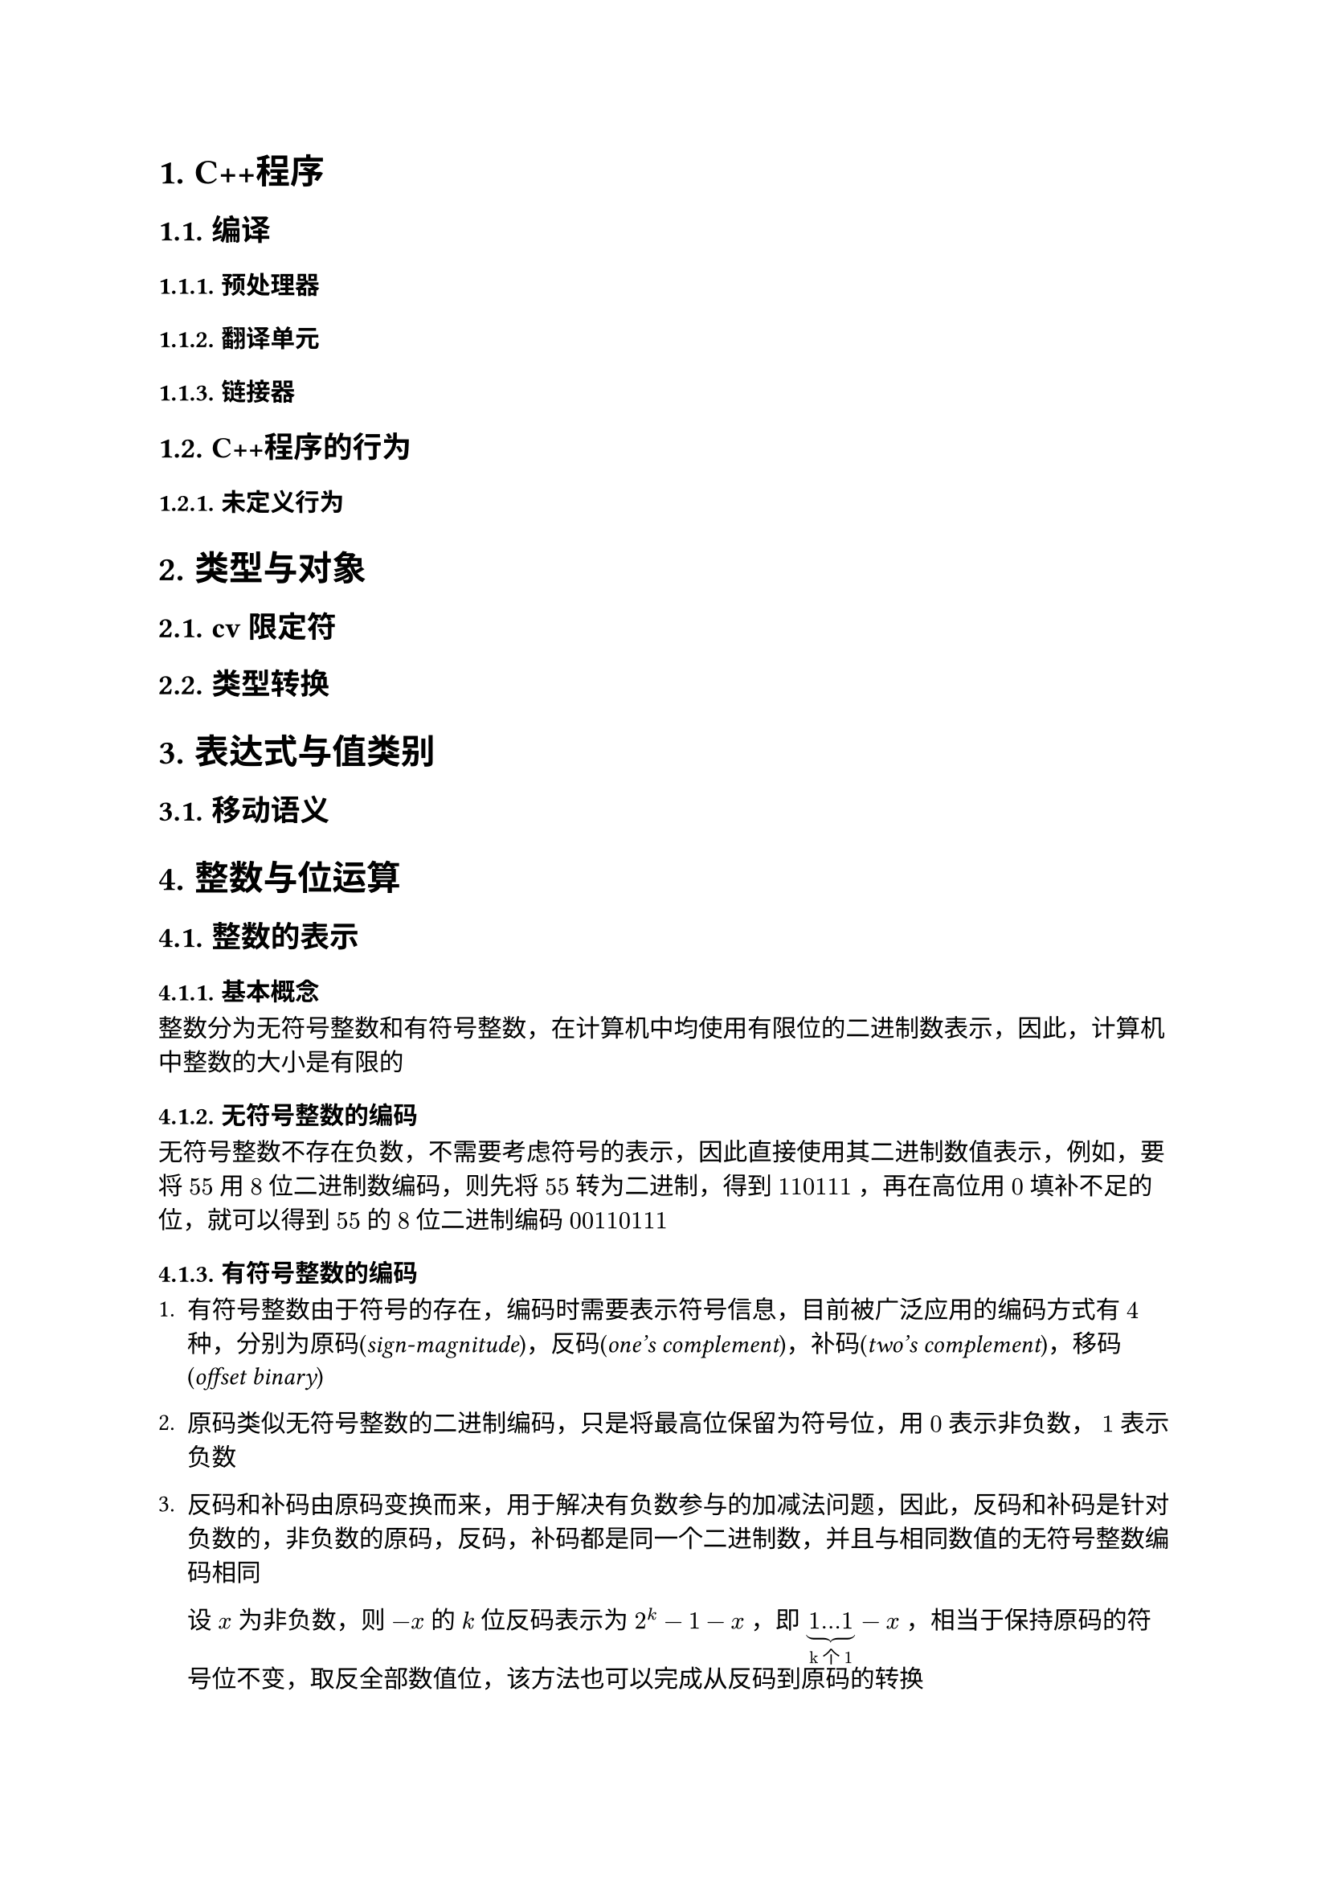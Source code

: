 #set text(font: ("Linux Libertine", "Noto Sans SC"))

#show raw: set text(font: ("Fira Code", "Noto Sans SC"), features: (calt: 0), lang: "cpp")


#show raw.where(block: false, lang: "cpp"): box.with(
  fill: luma(240),
  inset: (x: 2pt, y: 0pt),
  outset: (y: 3pt),
  radius: 2pt
)

#show heading.where(): set heading(numbering: "1.")

#let spacing = h(0.25em, weak: true)
#show math.equation.where(block: false): it => spacing + it + spacing

= C++程序
== 编译
=== 预处理器
=== 翻译单元
=== 链接器
== C++程序的行为
=== 未定义行为
= 类型与对象
== cv限定符
== 类型转换
= 表达式与值类别
== 移动语义
= 整数与位运算
== 整数的表示
=== 基本概念
整数分为无符号整数和有符号整数，在计算机中均使用有限位的二进制数表示，因此，计算机中整数的大小是有限的
=== 无符号整数的编码
无符号整数不存在负数，不需要考虑符号的表示，因此直接使用其二进制数值表示，例如，要将$55$用$8$位二进制数编码，则先将$55$转为二进制，得到$110111$，再在高位用$0$填补不足的位，就可以得到$55$的$8$位二进制编码$00110111$
=== 有符号整数的编码
+ 有符号整数由于符号的存在，编码时需要表示符号信息，目前被广泛应用的编码方式有$4$种，分别为原码(_sign-magnitude_)，反码(_one's complement_)，补码(_two's complement_)，移码(_offset binary_)

+ 原码类似无符号整数的二进制编码，只是将最高位保留为符号位，用$0$表示非负数，$1$表示负数

+ 反码和补码由原码变换而来，用于解决有负数参与的加减法问题，因此，反码和补码是针对负数的，非负数的原码，反码，补码都是同一个二进制数，并且与相同数值的无符号整数编码相同

  设$x$为非负数，则$-x$的$k$位反码表示为$2^k - 1 - x$，即$underbrace(1...1, "k个1") - x$，相当于保持原码的符号位不变，取反全部数值位，该方法也可以完成从反码到原码的转换

  设$x$为非负数，则$-x$的$k$位补码表示为$2^k - x$，即$1underbrace(0...0, "k个0") - x$，相当于保持原码的符号位不变，取反全部数值位并在最低位$+1$，同时忽略最高位的进位，该方法也可以完成从补码到原码的转换

  补码统一了加减法，大大简化了硬件的复杂度和制造难度，因此，现在绝大多数计算机系统中都使用补码表示整数
  
+ 移码由补码变换而来，用于表示浮点数，此处不深入讨论该问题
== 位运算的注意点
+ 位运算的操作数都是整数，实际参与位运算的是整数的补码

+ 位运算符共$6$个，优先级从高到低排序如下
  + $~$
  + $>>, <<$
  + $\&$
  + $arrowhead.t$
  + $|$
+ 二元位运算符均具有左结合性
== 按位逻辑运算
=== 按位非 <chapter5.2.1>
+ $~$运算符，一元

+ 记$a_i$为$a$补码的第$i$位，$~a$表示对每一个$a_i$做逻辑非运算，相当于取反$a$的每一位，因此也叫按位取反运算，例如$ ~ space & 10110011\ = & overline(01001100) $

+ 基本性质
  - $~a + 1 = -a$
=== 按位与
+ $\&$运算符，二元

+ 记$a_i,b_i$分别为$a,b$补码的第$i$位，$a space \& space b$表示对每一组$a_i,b_i$做逻辑与运算，例如$ & 10110011\ \& space & 01101101\ = & overline(00100001) $

+ 基本性质
  - $a space \& space b = b space \& space a$
  - $a space \& space (b space \& space c) = (a space \& space b) space \& space c$
  - $a space \& space a = a$
  - $a space \& space 0 = 0$
  - $a space \& space ~0 = a$
=== 按位异或 <chapter5.2.3>
+ $arrowhead.t$运算符，二元

+ 记$a_i,b_i$分别为$a,b$补码的第$i$位，$a arrowhead.t b$表示对每一组$a_i,b_i$做逻辑异或运算，例如$ & 10110011\ arrowhead.t space & 01101101\ = & overline(11011110) $
+ 基本性质 
  - $a arrowhead.t b = b arrowhead.t a$
  - $a arrowhead.t (b arrowhead.t c) = (a arrowhead.t b) arrowhead.t c$
  - $a arrowhead.t a = 0$
  - $a arrowhead.t 0 = a$
  - $a arrowhead.t ~0 = ~a$
=== 按位或
+ $|$运算符，二元

+ 记$a_i,b_i$分别为$a,b$补码的第$i$位，$a | b$表示对每一组$a_i,b_i$做逻辑或运算，例如$ & 10110011\ | & 01101101\ = & overline(11111111) $

+ 基本性质
  - $a | b = b | a$
  - $a | (b | c) = (a | b) | c$
  - $a | a = a$
  - $a | 0 = a$
  - $a | ~0 = ~0$
== 移位运算
=== 按位左移 <chapter5.3.1>
+ $<<$运算符，二元

+ $a << i$表示将$a$的补码整体左移$i$位，在右侧补$i$位$0$，并丢弃左侧超出位数范围的$i$位
  
  例如，$00111011 << 4$表示将$8$位整数$00111011$左移$4$位，在右侧补$4$位$0$，并丢弃左侧超出$8$位的范围的$0011$，得到结果$cancel(0011)10110000$，即$10110000$

+ $i$必须满足$0 <= i < a "的补码位数"$，否则行为未定义

+ 整数是定点数，左移相当于将小数点右移，在二进制下，小数点右移$i$位相当于将原数乘上$2^i$，即$ a << i = a times 2^i $

+ 在C++20之前，只有当$a >= 0$时才能对$a$进行按位左移运算，若$a < 0$，则行为未定义，详见#link("https://en.cppreference.com/w/cpp/language/operator_arithmetic#Built-in_bitwise_shift_operators")[*_Built-in bitwise shift operators_*]
=== 按位右移 <charpter3.4.2>
+ $>>$运算符，二元

+ $a >> i$表示将$a$的补码整体右移$i$位，如果$a >= 0$，则在左侧补$i$位$0$，如果$a < 0$，则在左侧补$i$位$1$，从而保持$a$的符号不变，并丢弃右侧超出位数范围的$i$位，这一右移规则称为算术右移
  
  例如，$10111011 >> 4$表示将$8$位整数$10111011$右移$4$位，在左侧补$4$位$1$，并丢弃右侧超出$8$位范围的$1011$，得到结果$11111011cancel(1011)$，即$11111011$

+ $i$必须满足$0 <= i < a "的补码位数"$，否则行为未定义

+ 整数是定点数，右移相当于将小数点左移，在二进制下，小数点左移$i$位相当于将原数除以$2^i$，此处还要将结果向$-oo$取整，即$ a >> i = floor(a / 2^i) $
== 综合应用
=== 交换$x,y$
利用按位异或的性质(*_@chapter5.2.3[]_*)，可以得到如下过程
$ x &:= x arrowhead.t y\ 
y &:= y arrowhead.t x = y arrowhead.t (x arrowhead.t y) = x\
x &:= x arrowhead.t y = (x arrowhead.t y) arrowhead.t x = y $
该过程实现了$x,y$的交换，并且无需借助临时变量，但要注意，若$x,y$属于同一内存，则相当于进行了$3$次$x := x arrowhead.t x$，导致该内存变为$0$

代码实现如下
```cpp
void Swap(int& x, int& y) {
    x ^= y;
    y ^= x;
    x ^= y;
}
```
=== 输出$x$的补码
根据按位左移运算的定义(*_@chapter5.3.1[]_*)，$1 << i$可以得到一个第$i + 1$位为$1$，其余位为$0$的数，因此，它可以作为掩码屏蔽$x$的其他位，只得到$x$第$i + 1$位的信息，如果$x space \& space (1 << i)$计算结果为$0$，则表示$x$第$i + 1$位上是$0$，否则表示$x$第$i + 1$位上是$1$

假设$x$是$32$位整数，则代码实现如下：
```cpp
int bits = 32;
for (int i = bits - 1; i >= 0; --i) {
    std::cout << (x & (1 << i) ? 1 : 0);
}
```
=== 提取$x$最低的$1$位 <chapter5.4.3>
通过观察可以发现，$n - 1$表示将$n$的补码从最低的$1$位开始取反，例如
$ 
  000underline(10000) - 1 &= 000underline(01111)\ 
  000000underline(10) - 1 &= 000000underline(01)\
  0101underline(1000) - 1 &= 0101underline(0111) 
$也就是说，$-1$可以将形如$...underline(10...0)$的二进制数转换为形如$...underline(01...1)$的二进制数，那么反过来，$+1$可以实现从$...underline(01...1)$到$...underline(10...0)$的转换，这一性质与按位取反运算结合就可以实现部分取反，将取反操作截至最低的$1$位之前

令$x := 11010underline(100)$，则$~x = 00101underline(011), space ~x + 1 = 00101underline(100)$，利用$x space \& space ~x + 1$即可以消去多余的高位，提取出最低的$1$位，得到$00000100$

根据按位取反运算的性质(*_@chapter5.2.1[]_*)，$x space \& space -x$的效果与$x space \& space ~x + 1$相同

代码实现如下
```cpp
int lowbit = x & ~x + 1;
```
或
```cpp
int lowbit = x & -x;
```
=== 删除$x$最低的$1$位 <chapter5.4.4>
该问题相当于提取$x$最低的$1$位之前的位，结合(*_@chapter5.4.3[]_*)，令$x := underline(10110)100$，则$x - 1 = underline(10110)011$，易知$x space \& space (x - 1)$能够达成这一效果

代码实现如下
```cpp
int x1 = x & (x - 1);
```
=== 统计$x$补码中$1$的数量
- 方法1

  由(*_@chapter5.4.4[]_*) 可知，$x space \& space (x - 1)$可以删除$x$最低的$1$位，因此只要删除$x$中所有的$1$，并统计删除的次数，即可计算出$x$补码中$1$的数量

  代码实现如下
  ```cpp
  int Popcount(int x) {
      int cnt = 0;
      while (x) {
          x &= x - 1;
          ++cnt;
      }
      return cnt;
  }
  ``` 

- 方法2
  
  从C++20开始，可使用标准库提供的#link("https://en.cppreference.com/w/cpp/numeric/popcount")[*_std::popcount_*]函数直接计算出结果
=== 判断$x$是否为$2$的幂
当$x <= 0$时，$x$显然不是$2$的幂，当$x > 0$时，如果$x$是$2$的幂，根据按位左移运算的性质(*_@chapter5.3.1[]_*)，$x$可以表示为$1 << i$的形式，即$x$的补码中只有一位是$1$，其余位都是$0$，因此，只需要考虑无符号整数$x$，并特判$x = 0$的情况，下列代码都保证$x$是无符号整数，或是满足$x >= 0$的有符号整数

- 方法1

    结合(*_@chapter5.4.3[]_*)可知，当$x$是$2$的幂时，$x$与$x - 1$做按位与运算的结果是$0$

    代码实现如下
    ```cpp 
    if (x && !(x & (x - 1))) {
        // 是 2 的幂
    }
    ```

- 方法2
    
    结合(*_@chapter5.4.3[]_*)可知，当$x$是$2$的幂时，$x$提取出的最低的$1$位与$x$本身相等

    代码实现如下
    ```cpp 
    if (x && x == (x & ~x + 1)) {
        // 是 2 的幂
    }
    ```
    或
    ```cpp 
    if (x && x == (x & -x)) {
        // 是 2 的幂
    }
    ```
- 方法3

    从C++20开始，可使用标准库提供的#link("https://en.cppreference.com/w/cpp/numeric/has_single_bit")[*_std::has_single_bit_*]函数直接进行判断
=== 计算$x$的绝对值
假设$x$是$32$位整数，若$x$是正数，则$x >> 31 = 0$，若$x$是负数，则$x >> 31 = -1$，设$"mask" := x >> 31$，由按位取反运算的性质(*_@chapter5.2.1[]_*)可知，$x$的相反数可由$~x + 1$得到，由按位异或运算的性质(*_@chapter5.2.3[]_*)可知，$x space arrowhead.t space -1 = ~x$，因此，当$x$是负数时，$(x space arrowhead.t "mask") - "mask" = -x$，当$x$是正数时，$(x space arrowhead.t "mask") - "mask" = x$，可以使用该式计算$x$的绝对值

代码实现如下：
```cpp
int Abs(int x) {
    int bits = 32;
    int mask = x >> bits - 1;
    return (x ^ mask) - mask;
}
```
=== 用位运算实现整数四则运算
+ 加法
  
  通过观察可以发现，$a arrowhead.t b$的结果是$a,b$无进位加法的结果，而$a space \& space b$的结果是$a, b$加法的进位信息，例如
  $ 
    & 01001011 quad quad && 01001011\ 
    arrowhead.t space & 00111010 quad quad \& space && 00111010\ 
    = & overline(01110001) quad quad = && overline(00001010)
  $
  由于进位是需要加到更高位上的，还要将$a space \& space b$得到的进位信息左移$1$位处理
  
  只要存在进位，就说明加法还没有完成，如此，我们就得到了新的加数$a' := a arrowhead.t b, space b' := (a space \& space b) << 1$，将相同的规则应用在$a', b'$上，可以产生新的加数，重复执行这一过程，直到不需要再进位，即$(a space \& space b) << 1 = 0$

  代码实现如下
  ```cpp
  int Add(int a, int b) {
      int sum = 0;
      while (b) {
          sum = a ^ b;
          b = (a & b) << 1;
          a = sum;
      }
      return a;
  }
  ```
  注意返回值应当是$a$，而不是$"sum"$，当$b$初始值为$0$时，返回$"sum"$会得到错误结果
+ 减法

  根据$a - b = a + (-b)$和按位取反运算的性质(*_@chapter5.2.1[]_*)，减法可以转换为加法实现

  代码实现如下
  ```cpp
  int Subtract(int a, int b) {
      return Add(a, Add(~b, 1));
  }
  ```
+ 乘法
  
  假设$a, b$均为$8$位无符号整数，$a = 11011011, b = 10110001$，则$a * b$的运算过程如下

  $#{let i = 0; while i < 34 {[$space.fig$]; i += 1;}} 11011011\
  #{let i = 0; while i < 32 {[$space.fig$]; i += 1;}} * #h(3pt) 10110001\
  #{let i = 0; while i < 34 {[$space.fig$]; i += 1;}} overline(11011011)\
  #{let i = 0; while i < 33 {[$space.fig$]; i += 1;}} 00000000 #h(2pt) dots.v \
  #{let i = 0; while i < 32 {[$space.fig$]; i += 1;}} 00000000 #h(2pt) dots.v #{let i = 0; while i < 1 {[$#h(3pt) dots.v$]; i += 1;}}\
  #{let i = 0; while i < 31 {[$space.fig$]; i += 1;}} 00000000 #h(2pt) dots.v #{let i = 0; while i < 2 {[$#h(3pt) dots.v$]; i += 1;}}\
  #{let i = 0; while i < 30 {[$space.fig$]; i += 1;}} 11011011 #h(2pt) dots.v #{let i = 0; while i < 3 {[$#h(3pt) dots.v$]; i += 1;}}\
  #{let i = 0; while i < 29 {[$space.fig$]; i += 1;}} 11011011 #h(2pt) dots.v #{let i = 0; while i < 4 {[$#h(3pt) dots.v$]; i += 1;}}\
  #{let i = 0; while i < 28 {[$space.fig$]; i += 1;}} 00000000 #h(2pt) dots.v #{let i = 0; while i < 5 {[$#h(3pt) dots.v$]; i += 1;}}\
  #{let i = 0; while i < 27 {[$space.fig$]; i += 1;}} 11011011 #h(2pt) dots.v #{let i = 0; while i < 6 {[$#h(3pt) dots.v$]; i += 1;}}\
  #{let i = 0; while i < 34 {[$space.fig$]; i += 1;}} overline(01101011) = (107)_10$
  
  从低位到高位，每次使用$b$的一位$b_i$与$a$整体相乘，得到一个部分积，如果$b_i$是$0$，则该部分积是$0$，如果$b_i$是$1$，则该部分积是$a$，之后将该部分积左移，使其末位与$b_i$对齐，右侧补$0$，如此得到所有的部分积后，将它们累加起来并丢弃超出范围的位，就得到了$a * b$的积
  
  可以看出，乘法的本质也是加法，可以利用移位运算将乘法转换为加法计算，每次得到部分积后，将$a$左移$1$位，将$b$右移$1$位，直到计算完所有的部分积，即$b = 0$

  代码实现如下
  ```cpp
  int Multiply(int a, int b) {
      int ans = 0;
      while (b) {
          if (b & 1) {
              ans = Add(ans, a);
          }
          a <<= 1;
          b >>= 1;
      }
      return ans;
  }
  ```
  根据(*_@charpter3.4.2[]_*)，对负数执行按位右移运算会在左侧补$1$，因此该算法不支持$b < 0$的情况
  
  假设$a, b$都是$32$位有符号整数，加入符号处理后的代码实现如下
  ```cpp
  int Multiply(int a, int b) {
      int bits = 32;
      int sign_a = a >> Add(bits, ~0);
      int sign_b = b >> Add(bits, ~0);
      a = Add(a ^ sign_a, Add(~sign_a, 1));
      b = Add(b ^ sign_b, Add(~sign_b, 1));
      int ans = 0;
      while (b) {
          if (b & 1) {
              ans = Add(ans, a);
          }
          a <<= 1;
          b >>= 1;
      }
      return sign_a ^ sign_b ? Add(~ans, 1) : ans;
  }
  ```
+ 除法

  代码实现如下
  ```cpp
  int Divide(int a, int b) {
      
  }
  ```
= 指针与数组
== 原始指针
=== 概念
+ 提到“指针”一词时，通常表示的是指向对象的原始指针(_raw pointer_)，也叫裸指针(_naked pointer_)，即类型为```cpp T *``` 的对象，它们的作用是保存```cpp T```类型对象的地址，因为地址的长度是固定的，只与机器字长有关，所以指针占用的内存大小也只与机器字长有关，与```cpp T```无关，例如，在32位和64位CPU上，指针分别占4个字节和8个字节

+ 写法上，```cpp *``` 可以紧贴着```cpp T```写，即```cpp T*```

+ 空指针(_null pointer_)，指值为空指针常量```cpp nullptr```的指针

+ 野指针(_wild pointer_)，指值未知的指针

+ 哨兵指针，也称为尾后指针

+ 悬空指针(_dangling pointer_), 
=== 语法
+ 声明指针

+
=== 指针与cv限定
见#link("https://en.cppreference.com/w/cpp/language/pointer#Constness")[*_Constness_*]
= 函数
== 函数指针
== 完美转发
== lambda表达式
在本章之前需要先了解 8.
= 字符与字符串
== 
== char
char类型的字符是使用ASCII编码的字符，char的符号由实现定义，通常来说是signed char，能够存储-128\~127范围内的整数，其中 0\~127 范围内的每个整数都代表一个字符，这张整数和字符对应的表称为 ASCII 码表，在表上，32\~126 是可显示字符，0\~31 和 127 是控制字符，不可显示
== C风格字符串
== std::string容器
= 面向对象编程
== 类与成员
== 指向类成员的指针
=== 指向数据成员的指针
=== 指向成员函数的指针
= 泛型编程
== 模板
== 函数模板
== 类模板
= 内存管理
== 智能指针
= 异常处理
= 范围与迭代器
== 容器
== 迭代器
迭代器类型、迭代器无效化
